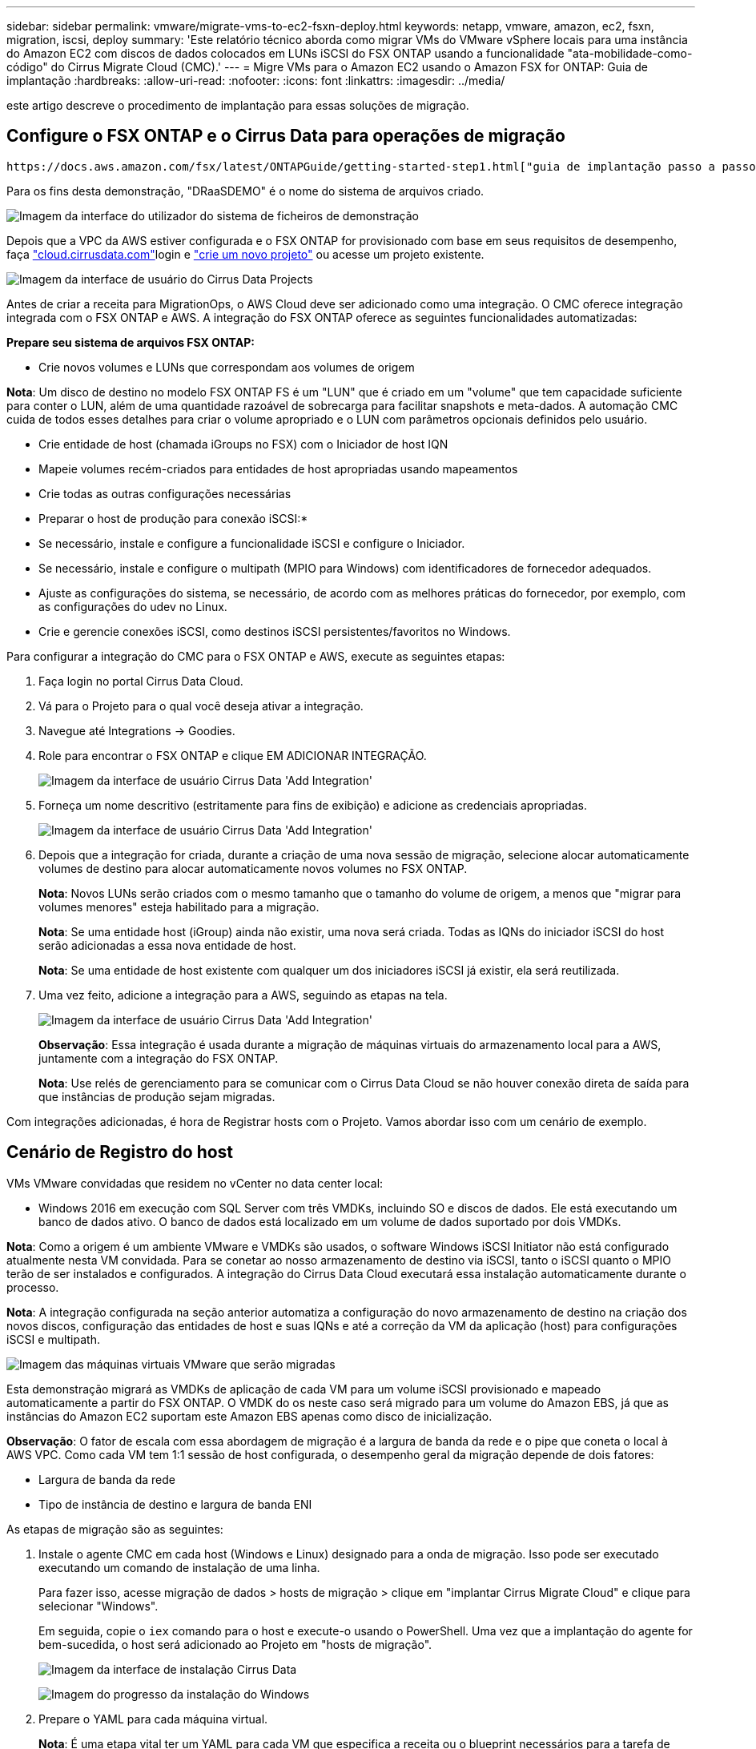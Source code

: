---
sidebar: sidebar 
permalink: vmware/migrate-vms-to-ec2-fsxn-deploy.html 
keywords: netapp, vmware, amazon, ec2, fsxn, migration, iscsi, deploy 
summary: 'Este relatório técnico aborda como migrar VMs do VMware vSphere locais para uma instância do Amazon EC2 com discos de dados colocados em LUNs iSCSI do FSX ONTAP usando a funcionalidade "ata-mobilidade-como-código" do Cirrus Migrate Cloud (CMC).' 
---
= Migre VMs para o Amazon EC2 usando o Amazon FSX for ONTAP: Guia de implantação
:hardbreaks:
:allow-uri-read: 
:nofooter: 
:icons: font
:linkattrs: 
:imagesdir: ../media/


[role="lead"]
este artigo descreve o procedimento de implantação para essas soluções de migração.



== Configure o FSX ONTAP e o Cirrus Data para operações de migração

 https://docs.aws.amazon.com/fsx/latest/ONTAPGuide/getting-started-step1.html["guia de implantação passo a passo"]Isso mostra como adicionar o volume do FSX ONTAP a uma VPC. Como esses passos são de natureza sequencial, certifique-se de que eles são abordados em ordem.

Para os fins desta demonstração, "DRaaSDEMO" é o nome do sistema de arquivos criado.

image:migrate-ec2-fsxn-image02.png["Imagem da interface do utilizador do sistema de ficheiros de demonstração"]

Depois que a VPC da AWS estiver configurada e o FSX ONTAP for provisionado com base em seus requisitos de desempenho, faça link:http://cloud.cirrusdata.com/["cloud.cirrusdata.com"]login e link:https://customer.cirrusdata.com/cdc/kb/articles/get-started-with-cirrus-data-cloud-4eDqjIxQpg["crie um novo projeto"] ou acesse um projeto existente.

image:migrate-ec2-fsxn-image03.png["Imagem da interface de usuário do Cirrus Data Projects"]

Antes de criar a receita para MigrationOps, o AWS Cloud deve ser adicionado como uma integração. O CMC oferece integração integrada com o FSX ONTAP e AWS. A integração do FSX ONTAP oferece as seguintes funcionalidades automatizadas:

*Prepare seu sistema de arquivos FSX ONTAP:*

* Crie novos volumes e LUNs que correspondam aos volumes de origem


*Nota*: Um disco de destino no modelo FSX ONTAP FS é um "LUN" que é criado em um "volume" que tem capacidade suficiente para conter o LUN, além de uma quantidade razoável de sobrecarga para facilitar snapshots e meta-dados. A automação CMC cuida de todos esses detalhes para criar o volume apropriado e o LUN com parâmetros opcionais definidos pelo usuário.

* Crie entidade de host (chamada iGroups no FSX) com o Iniciador de host IQN
* Mapeie volumes recém-criados para entidades de host apropriadas usando mapeamentos
* Crie todas as outras configurações necessárias


* Preparar o host de produção para conexão iSCSI:*

* Se necessário, instale e configure a funcionalidade iSCSI e configure o Iniciador.
* Se necessário, instale e configure o multipath (MPIO para Windows) com identificadores de fornecedor adequados.
* Ajuste as configurações do sistema, se necessário, de acordo com as melhores práticas do fornecedor, por exemplo, com as configurações do udev no Linux.
* Crie e gerencie conexões iSCSI, como destinos iSCSI persistentes/favoritos no Windows.


Para configurar a integração do CMC para o FSX ONTAP e AWS, execute as seguintes etapas:

. Faça login no portal Cirrus Data Cloud.
. Vá para o Projeto para o qual você deseja ativar a integração.
. Navegue até Integrations -> Goodies.
. Role para encontrar o FSX ONTAP e clique EM ADICIONAR INTEGRAÇÃO.
+
image:migrate-ec2-fsxn-image04.png["Imagem da interface de usuário Cirrus Data 'Add Integration'"]

. Forneça um nome descritivo (estritamente para fins de exibição) e adicione as credenciais apropriadas.
+
image:migrate-ec2-fsxn-image05.png["Imagem da interface de usuário Cirrus Data 'Add Integration'"]

. Depois que a integração for criada, durante a criação de uma nova sessão de migração, selecione alocar automaticamente volumes de destino para alocar automaticamente novos volumes no FSX ONTAP.
+
*Nota*: Novos LUNs serão criados com o mesmo tamanho que o tamanho do volume de origem, a menos que "migrar para volumes menores" esteja habilitado para a migração.

+
*Nota*: Se uma entidade host (iGroup) ainda não existir, uma nova será criada. Todas as IQNs do iniciador iSCSI do host serão adicionadas a essa nova entidade de host.

+
*Nota*: Se uma entidade de host existente com qualquer um dos iniciadores iSCSI já existir, ela será reutilizada.

. Uma vez feito, adicione a integração para a AWS, seguindo as etapas na tela.
+
image:migrate-ec2-fsxn-image06.png["Imagem da interface de usuário Cirrus Data 'Add Integration'"]

+
*Observação*: Essa integração é usada durante a migração de máquinas virtuais do armazenamento local para a AWS, juntamente com a integração do FSX ONTAP.

+
*Nota*: Use relés de gerenciamento para se comunicar com o Cirrus Data Cloud se não houver conexão direta de saída para que instâncias de produção sejam migradas.



Com integrações adicionadas, é hora de Registrar hosts com o Projeto. Vamos abordar isso com um cenário de exemplo.



== Cenário de Registro do host

VMs VMware convidadas que residem no vCenter no data center local:

* Windows 2016 em execução com SQL Server com três VMDKs, incluindo SO e discos de dados. Ele está executando um banco de dados ativo. O banco de dados está localizado em um volume de dados suportado por dois VMDKs.


*Nota*: Como a origem é um ambiente VMware e VMDKs são usados, o software Windows iSCSI Initiator não está configurado atualmente nesta VM convidada. Para se conetar ao nosso armazenamento de destino via iSCSI, tanto o iSCSI quanto o MPIO terão de ser instalados e configurados. A integração do Cirrus Data Cloud executará essa instalação automaticamente durante o processo.

*Nota*: A integração configurada na seção anterior automatiza a configuração do novo armazenamento de destino na criação dos novos discos, configuração das entidades de host e suas IQNs e até a correção da VM da aplicação (host) para configurações iSCSI e multipath.

image:migrate-ec2-fsxn-image07.png["Imagem das máquinas virtuais VMware que serão migradas"]

Esta demonstração migrará as VMDKs de aplicação de cada VM para um volume iSCSI provisionado e mapeado automaticamente a partir do FSX ONTAP. O VMDK do os neste caso será migrado para um volume do Amazon EBS, já que as instâncias do Amazon EC2 suportam este Amazon EBS apenas como disco de inicialização.

*Observação*: O fator de escala com essa abordagem de migração é a largura de banda da rede e o pipe que coneta o local à AWS VPC. Como cada VM tem 1:1 sessão de host configurada, o desempenho geral da migração depende de dois fatores:

* Largura de banda da rede
* Tipo de instância de destino e largura de banda ENI


As etapas de migração são as seguintes:

. Instale o agente CMC em cada host (Windows e Linux) designado para a onda de migração. Isso pode ser executado executando um comando de instalação de uma linha.
+
Para fazer isso, acesse migração de dados > hosts de migração > clique em "implantar Cirrus Migrate Cloud" e clique para selecionar "Windows".

+
Em seguida, copie o `iex` comando para o host e execute-o usando o PowerShell. Uma vez que a implantação do agente for bem-sucedida, o host será adicionado ao Projeto em "hosts de migração".

+
image:migrate-ec2-fsxn-image08.png["Imagem da interface de instalação Cirrus Data"]

+
image:migrate-ec2-fsxn-image09.png["Imagem do progresso da instalação do Windows"]

. Prepare o YAML para cada máquina virtual.
+
*Nota*: É uma etapa vital ter um YAML para cada VM que especifica a receita ou o blueprint necessários para a tarefa de migração.

+
O YAML fornece o nome da operação, notas (descrição) juntamente com o nome da receita como `MIGRATEOPS_AWS_COMPUTE`, o nome do host (`system_name`) e o nome da integração (`integration_name`) e a configuração de origem e destino. Scripts personalizados podem ser especificados como uma ação antes e depois da transição.

+
[source, yaml]
----
operations:
    -   name: Win2016 SQL server to AWS
        notes: Migrate OS to AWS with EBS and Data to FSx ONTAP
        recipe: MIGRATEOPS_AWS_COMPUTE
        config:
            system_name: Win2016-123
            integration_name: NimAWShybrid
            migrateops_aws_compute:
                region: us-west-2
                compute:
                    instance_type: t3.medium
                    availability_zone: us-west-2b
                network:
                    vpc_id: vpc-05596abe79cb653b7
                    subnet_id: subnet-070aeb9d6b1b804dd
                    security_group_names:
                        - default
                destination:
                    default_volume_params:
                        volume_type: GP2
                    iscsi_data_storage:
                        integration_name: DemoDRaaS
                        default_volume_params:
                            netapp:
                                qos_policy_name: ""
                migration:
                    session_description: Migrate OS to AWS with EBS and Data to FSx ONTAP
                    qos_level: MODERATE
                cutover:
                    stop_applications:
                        - os_shell:
                              script:
                                  - stop-service -name 'MSSQLSERVER' -Force
                                  - Start-Sleep -Seconds 5
                                  - Set-Service -Name 'MSSQLSERVER' -StartupType Disabled
                                  - write-output "SQL service stopped and disabled"

                        - storage_unmount:
                              mountpoint: e
                        - storage_unmount:
                              mountpoint: f
                    after_cutover:
                        - os_shell:
                              script:
                                  - stop-service -name 'MSSQLSERVER' -Force
                                  - write-output "Waiting 90 seconds to mount disks..." > log.txt
                                  - Start-Sleep -Seconds 90
                                  - write-output "Now re-mounting disks E and F for SQL..." >>log.txt
                        - storage_unmount:
                              mountpoint: e
                        - storage_unmount:
                              mountpoint: f
                        - storage_mount_all: {}
                        - os_shell:
                              script:
                                  - write-output "Waiting 60 seconds to restart SQL Services..." >>log.txt
                                  - Start-Sleep -Seconds 60
                                  - stop-service -name 'MSSQLSERVER' -Force
                                  - Start-Sleep -Seconds 3
                                  - write-output "Start SQL Services..." >>log.txt
                                  - Set-Service -Name 'MSSQLSERVER' -StartupType Automatic
                                  - start-service -name 'MSSQLSERVER'
                                  - write-output "SQL started" >>log.txt
----
. Uma vez que os YAMLs estejam em vigor, crie a configuração do MigrateOps. Para fazer isso, vá para migração de dados > MigrateOps, clique em "Iniciar nova operação" e insira a configuração no formato YAML válido.
. Clique em "criar operação".
+
*Nota*: Para alcançar o paralelismo, cada host precisa ter um arquivo YAML especificado e configurado.

. A menos que o `scheduled_start_time` campo seja especificado na configuração, a operação será iniciada imediatamente.
. A operação será executada e continuará. Na IU do Cirrus Data Cloud, você pode monitorar o progresso com mensagens detalhadas. Essas etapas incluem automaticamente tarefas que normalmente são feitas manualmente, como a execução de alocação automática e a criação de sessões de migração.
+
image:migrate-ec2-fsxn-image10.png["Imagem do progresso da migração de dados Cirrus"]

+
*Nota*: Durante a migração de host para host, um grupo de segurança adicional com uma regra que permite a porta Inbound 4996 será criado, o que permitirá a porta necessária para comunicação e será automaticamente excluído assim que a sincronização for concluída.

+
image:migrate-ec2-fsxn-image11.png["Imagem da regra de entrada necessária para a migração de dados Cirrus"]

. Embora essa sessão de migração esteja sincronizando, há uma etapa futura na fase 3 (transição) com o rótulo "aprovação necessária". Em uma receita do MigrateOps, tarefas críticas (como pontos de corte de migração) exigem aprovação do usuário antes que elas possam ser executadas. Os operadores de projeto ou administradores podem aprovar essas tarefas a partir da IU. Também é possível criar uma janela futura de aprovação.
+
image:migrate-ec2-fsxn-image12.png["Imagem da sincronização de migração de dados Cirrus"]

. Uma vez aprovada, a operação MigrateOps continua com a transição.
. Após um breve momento, a operação será concluída.
+
image:migrate-ec2-fsxn-image13.png["Imagem da conclusão da migração de dados Cirrus"]

+
*Nota*: Com a ajuda da tecnologia Cirrus Data cMotion, o armazenamento de destino foi mantido atualizado com todas as alterações mais recentes. Portanto, após a aprovação, todo esse processo final de transição levará um tempo muito curto – menos de um minuto – para ser concluído.





== Verificação pós-migração

Vejamos a instância migrada do Amazon EC2 executando o sistema operacional Windows Server e as seguintes etapas que foram concluídas:

. O Windows SQL Services agora é iniciado.
. A base de dados está novamente online e está a utilizar o armazenamento a partir do dispositivo iSCSI Multipath.
. Todos os novos Registros de banco de dados adicionados durante a migração podem ser encontrados no banco de dados recém-migrado.
. O armazenamento antigo está agora offline.


*Observação*: Com apenas um clique para enviar a operação de mobilidade de dados como código e um clique para aprovar a transição, a VM migrou com sucesso do VMware local para uma instância do Amazon EC2 usando o FSX ONTAP e seus recursos iSCSI.

*Nota*: Devido à limitação da API da AWS, as VMs convertidas seriam mostradas como "Ubuntu". Este é estritamente um problema de exibição e não afeta a funcionalidade da instância migrada. Uma próxima versão abordará esse problema.

*Observação*: As instâncias migradas do Amazon EC2 podem ser acessadas usando as credenciais que foram usadas no local.
